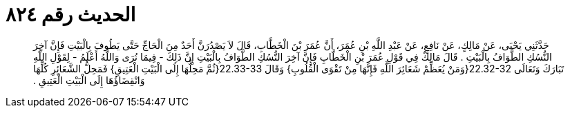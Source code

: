 
= الحديث رقم ٨٢٤

[quote.hadith]
حَدَّثَنِي يَحْيَى، عَنْ مَالِكٍ، عَنْ نَافِعٍ، عَنْ عَبْدِ اللَّهِ بْنِ عُمَرَ، أَنَّ عُمَرَ بْنَ الْخَطَّابِ، قَالَ لاَ يَصْدُرَنَّ أَحَدٌ مِنَ الْحَاجِّ حَتَّى يَطُوفَ بِالْبَيْتِ فَإِنَّ آخِرَ النُّسُكِ الطَّوَافُ بِالْبَيْتِ ‏.‏ قَالَ مَالِكٌ فِي قَوْلِ عُمَرَ بْنِ الْخَطَّابِ فَإِنَّ آخِرَ النُّسُكِ الطَّوَافُ بِالْبَيْتِ إِنَّ ذَلِكَ - فِيمَا نُرَى وَاللَّهُ أَعْلَمُ - لِقَوْلِ اللَّهِ تَبَارَكَ وَتَعَالَى ‏22.32-32{‏وَمَنْ يُعَظِّمْ شَعَائِرَ اللَّهِ فَإِنَّهَا مِنْ تَقْوَى الْقُلُوبِ‏}‏ وَقَالَ ‏22.33-33{‏ثُمَّ مَحِلُّهَا إِلَى الْبَيْتِ الْعَتِيقِ‏}‏ فَمَحِلُّ الشَّعَائِرِ كُلِّهَا وَانْقِضَاؤُهَا إِلَى الْبَيْتِ الْعَتِيقِ ‏.‏